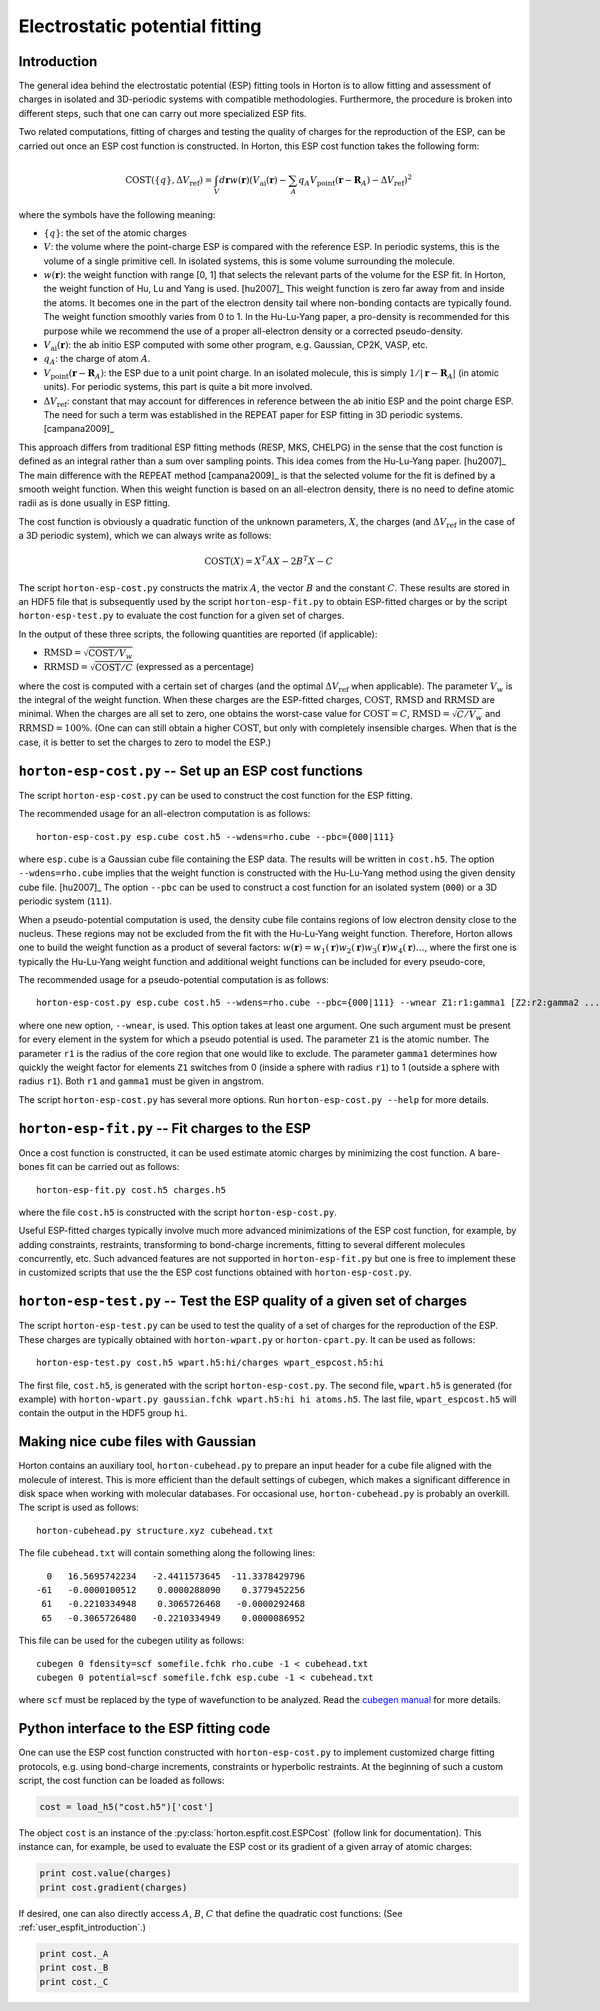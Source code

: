 Electrostatic potential fitting
###############################


.. _user_espfit_introduction:

Introduction
============

The general idea behind the electrostatic potential (ESP) fitting tools in Horton is to allow fitting
and assessment of charges in isolated and 3D-periodic systems with compatible
methodologies. Furthermore, the procedure is broken into different steps, such
that one can carry out more specialized ESP fits.

Two related computations, fitting of charges and testing the quality of charges
for the reproduction of the ESP, can be carried out once an ESP cost function
is constructed. In Horton, this ESP cost function takes the following form:

.. math::
    \text{COST}(\{q\}, \Delta V_\text{ref}) = \int_V d\mathbf{r} w(\mathbf{r}) \left(V_\text{ai}(\mathbf{r}) - \sum_A q_A V_\text{point}(\mathbf{r} - \mathbf{R}_A) - \Delta V_\text{ref} \right)^2

where the symbols have the following meaning:

* :math:`\{q\}`: the set of the atomic charges
* :math:`V`: the volume where the point-charge ESP is compared with the
  reference ESP. In periodic systems, this is the volume of a single primitive
  cell. In isolated systems, this is some volume surrounding the molecule.
* :math:`w(\mathbf{r})`: the weight function with range [0, 1] that selects the
  relevant parts of the volume for the ESP fit. In Horton, the weight function
  of Hu, Lu and Yang is used. [hu2007]_ This weight function is zero far away
  from and inside the atoms. It becomes one in the part of the electron density
  tail where non-bonding contacts are typically found. The weight function
  smoothly varies from 0 to 1. In the Hu-Lu-Yang paper, a pro-density is
  recommended for this purpose while we recommend the use of a proper all-electron
  density or a corrected pseudo-density.
* :math:`V_\text{ai}(\mathbf{r})`: the ab initio ESP computed with some other
  program, e.g. Gaussian, CP2K, VASP, etc.
* :math:`q_A`: the charge of atom :math:`A`.
* :math:`V_\text{point}(\mathbf{r} - \mathbf{R}_A)`: the ESP due to a unit point
  charge. In an isolated molecule, this is simply :math:`1/|\mathbf{r} - \mathbf{R}_A|`
  (in atomic units). For periodic systems, this part is quite a bit more involved.
* :math:`\Delta V_\text{ref}`: constant that may account for differences in
  reference between the ab initio ESP and the point charge ESP.
  The need for such a term was established in the REPEAT paper for ESP fitting
  in 3D periodic systems. [campana2009]_

This approach differs from traditional ESP fitting methods (RESP, MKS, CHELPG)
in the sense that the cost function is defined as an integral rather than a sum
over sampling points. This idea comes from the Hu-Lu-Yang paper. [hu2007]_
The main difference with the REPEAT method [campana2009]_ is that the selected
volume for the fit is defined by a smooth weight function. When this weight
function is based on an all-electron density, there is no need to define atomic
radii as is done usually in ESP fitting.

The cost function is obviously a quadratic function of the unknown parameters,
:math:`X`, the charges (and :math:`\Delta V_\text{ref}` in the case of
a 3D periodic system), which we can always write as follows:

.. math::
    \text{COST}(X) = X^T A X - 2 B^T X - C

The script ``horton-esp-cost.py`` constructs the matrix :math:`A`, the vector
:math:`B` and the constant :math:`C`. These results are stored in an HDF5 file
that is subsequently used by the script ``horton-esp-fit.py`` to obtain
ESP-fitted charges or by the script ``horton-esp-test.py`` to evaluate the
cost function for a given set of charges.

In the output of these three scripts, the following quantities are reported (if
applicable):

* :math:`\text{RMSD} = \sqrt{\text{COST}/V_w}`
* :math:`\text{RRMSD} = \sqrt{\text{COST}/C}` (expressed as a percentage)

where the cost is computed with a certain set of charges (and the optimal
:math:`\Delta V_\text{ref}` when applicable). The parameter :math:`V_w` is the
integral of the weight function. When these charges are the ESP-fitted charges,
:math:`\text{COST}`, :math:`\text{RMSD}` and :math:`\text{RRMSD}` are minimal.
When the charges are all set to zero, one obtains the worst-case value for
:math:`\text{COST}=C`, :math:`\text{RMSD}=\sqrt{C/V_w}` and
:math:`\text{RRMSD}=100\%`. (One can can still obtain a higher
:math:`\text{COST}`, but only with completely insensible charges. When that is
the case, it is better to set the charges to zero to model the ESP.)


``horton-esp-cost.py`` -- Set up an ESP cost functions
======================================================

The script ``horton-esp-cost.py`` can be used to construct the cost function for
the ESP fitting.

The recommended usage for an all-electron computation is as follows::

    horton-esp-cost.py esp.cube cost.h5 --wdens=rho.cube --pbc={000|111}

where ``esp.cube`` is a Gaussian cube file containing the ESP data. The results will
be written in ``cost.h5``. The option ``--wdens=rho.cube`` implies that the
weight function is constructed with the Hu-Lu-Yang method using the given
density cube file. [hu2007]_ The option ``--pbc`` can be used to construct a cost
function for an isolated system (``000``) or a 3D periodic system (``111``).

When a pseudo-potential computation is used, the density cube file contains
regions of low electron density close to the nucleus. These regions may not be
excluded from the fit with the Hu-Lu-Yang weight function. Therefore, Horton
allows one to build the weight function as a product of several factors:
:math:`w(\mathbf{r}) = w_1(\mathbf{r})w_2(\mathbf{r})w_3(\mathbf{r})w_4(\mathbf{r}) \ldots`, where the
first one is typically the Hu-Lu-Yang weight function and additional weight
functions can be included for every pseudo-core,

The recommended usage for a pseudo-potential computation is as follows::

    horton-esp-cost.py esp.cube cost.h5 --wdens=rho.cube --pbc={000|111} --wnear Z1:r1:gamma1 [Z2:r2:gamma2 ...]

where one new option, ``--wnear``, is used. This option takes at least one
argument. One such argument must be present for every element in the system for
which a pseudo potential is used. The parameter ``Z1`` is the atomic number. The
parameter ``r1`` is the radius of the core region that one would like to
exclude. The parameter ``gamma1`` determines how quickly the weight factor for
elements ``Z1`` switches from 0 (inside a sphere with radius ``r1``) to 1
(outside a sphere with radius ``r1``). Both ``r1`` and ``gamma1`` must be given
in angstrom.

The script ``horton-esp-cost.py`` has several more options. Run
``horton-esp-cost.py --help`` for more details.


``horton-esp-fit.py`` -- Fit charges to the ESP
===============================================

Once a cost function is constructed, it can be used estimate atomic charges by
minimizing the cost function. A bare-bones fit can be carried out as follows::

    horton-esp-fit.py cost.h5 charges.h5

where the file ``cost.h5`` is constructed with the script
``horton-esp-cost.py``.

Useful ESP-fitted charges typically involve much more advanced minimizations of
the ESP cost function, for example, by adding constraints, restraints,
transforming to bond-charge increments, fitting to several different molecules
concurrently, etc. Such advanced features are not supported in
``horton-esp-fit.py`` but one is free to implement these in customized scripts
that use the the ESP cost functions obtained with ``horton-esp-cost.py``.


``horton-esp-test.py`` -- Test the ESP quality of a given set of charges
========================================================================

The script ``horton-esp-test.py`` can be used to test the quality of a set of
charges for the reproduction of the ESP. These charges are typically obtained
with ``horton-wpart.py`` or ``horton-cpart.py``. It can be used as follows::

    horton-esp-test.py cost.h5 wpart.h5:hi/charges wpart_espcost.h5:hi

The first file, ``cost.h5``, is generated with the script
``horton-esp-cost.py``. The second file, ``wpart.h5`` is generated (for example)
with ``horton-wpart.py gaussian.fchk wpart.h5:hi hi atoms.h5``. The last file,
``wpart_espcost.h5`` will contain the output in the HDF5 group ``hi``.


Making nice cube files with Gaussian
====================================

Horton contains an auxiliary tool, ``horton-cubehead.py`` to prepare an input
header for a cube file aligned with the molecule of interest. This is more
efficient than the default settings of cubegen, which makes a significant difference in
disk space when working with molecular databases. For occasional use,
``horton-cubehead.py`` is probably an overkill. The script is used as follows::

    horton-cubehead.py structure.xyz cubehead.txt

The file ``cubehead.txt`` will contain something along the following lines::

    0   16.5695742234   -2.4411573645  -11.3378429796
  -61   -0.0000100512    0.0000288090    0.3779452256
   61   -0.2210334948    0.3065726468   -0.0000292468
   65   -0.3065726480   -0.2210334949    0.0000086952

This file can be used for the cubegen utility as follows::

    cubegen 0 fdensity=scf somefile.fchk rho.cube -1 < cubehead.txt
    cubegen 0 potential=scf somefile.fchk esp.cube -1 < cubehead.txt

where ``scf`` must be replaced by the type of wavefunction to be analyzed. Read
the `cubegen manual <http://www.gaussian.com/g_tech/g_ur/u_cubegen.htm>`_ for
more details.


Python interface to the ESP fitting code
========================================

One can use the ESP cost function constructed with ``horton-esp-cost.py`` to
implement customized charge fitting protocols, e.g. using bond-charge
increments, constraints or hyperbolic restraints. At the beginning of such
a custom script, the cost function can be loaded as follows:

.. code-block:: python

    cost = load_h5("cost.h5")['cost']

The object ``cost`` is an instance of the
:py:class:`horton.espfit.cost.ESPCost` (follow link for documentation). This
instance can, for example, be used to evaluate the ESP cost or its gradient of a
given array of atomic charges:

.. code-block:: python

    print cost.value(charges)
    print cost.gradient(charges)

If desired, one can also directly access :math:`A`, :math:`B`, :math:`C` that
define the quadratic cost functions: (See :ref:`user_espfit_introduction`.)

.. code-block:: python

    print cost._A
    print cost._B
    print cost._C
